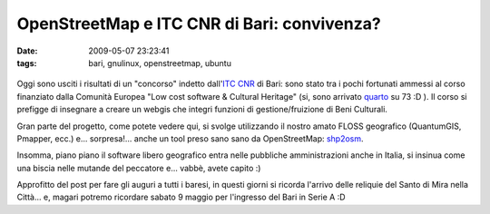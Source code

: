 OpenStreetMap e ITC CNR di Bari: convivenza?
============================================

:date: 2009-05-07 23:23:41
:tags: bari, gnulinux, openstreetmap, ubuntu

.. figure:: DSCF2939.jpg
    :width: 200px
    :align: center
    :height: 100px
    :alt: http://farm4.static.flickr.com/3541/3497088478_5f26ae2e64.jpg
    :figclass: align-center
    :target: http://www.flickr.com/photos/waders/3133780893/

Oggi sono usciti i risultati di un "concorso" indetto dall'`ITC CNR`_ 
di Bari: sono stato tra i pochi fortunati ammessi al corso finanziato 
dalla Comunità Europea "Low cost software & Cultural Heritage" (si, 
sono arrivato `quarto`_ su 73 :D ). Il corso si prefigge di insegnare 
a creare un webgis che integri funzioni di gestione/fruizione di 
Beni Culturali.

Gran parte del progetto, come potete vedere qui, si svolge utilizzando
il nostro amato FLOSS geografico (QuantumGIS, Pmapper, ecc.) e...
sorpresa!... anche un tool preso sano sano da OpenStreetMap: `shp2osm`_.

Insomma, piano piano il software libero geografico entra nelle pubbliche
amministrazioni anche in Italia, si insinua come una biscia nelle
mutande del peccatore e... vabbè, avete capito :)

Approfitto del post per fare gli auguri a tutti i baresi, in questi
giorni si ricorda l'arrivo delle reliquie del Santo di Mira nella
Città... e, magari potremo ricordare sabato 9 maggio per l'ingresso del
Bari in Serie A :D


.. _ITC CNR: http://www.iris.ba.cnr.it
.. _quarto: http://www.iris.ba.cnr.it/Corso.html#Topic15
.. _shp2osm: http://svn.openstreetmap.org/applications/utils/import/shp2osm
